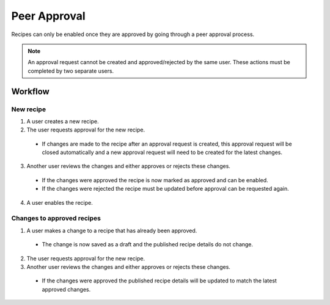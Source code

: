 Peer Approval
=============

Recipes can only be enabled once they are approved by going through a peer
approval process.

.. note::

  An approval request cannot be created and approved/rejected by the same user.
  These actions  must be completed by two separate users.

Workflow
--------

New recipe
^^^^^^^^^^

1. A user creates a new recipe.

2. The user requests approval for the new recipe.

  * If changes are made to the recipe after an approval request is created,
    this approval request will be closed automatically and a new approval
    request will need to be created for the latest changes.

3. Another user reviews the changes and either approves or rejects these
   changes.

  * If the changes were approved the recipe is now marked as approved and
    can be enabled.
  * If the changes were rejected the recipe must be updated before approval
    can be requested again.

4. A user enables the recipe.

Changes to approved recipes
^^^^^^^^^^^^^^^^^^^^^^^^^^^

1. A user makes a change to a recipe that has already been approved.

  * The change is now saved as a draft and the published recipe details do
    not change.

2. The user requests approval for the new recipe.

3. Another user reviews the changes and either approves or rejects these
   changes.

  * If the changes were approved the published recipe details will be updated
    to match the latest approved changes.
